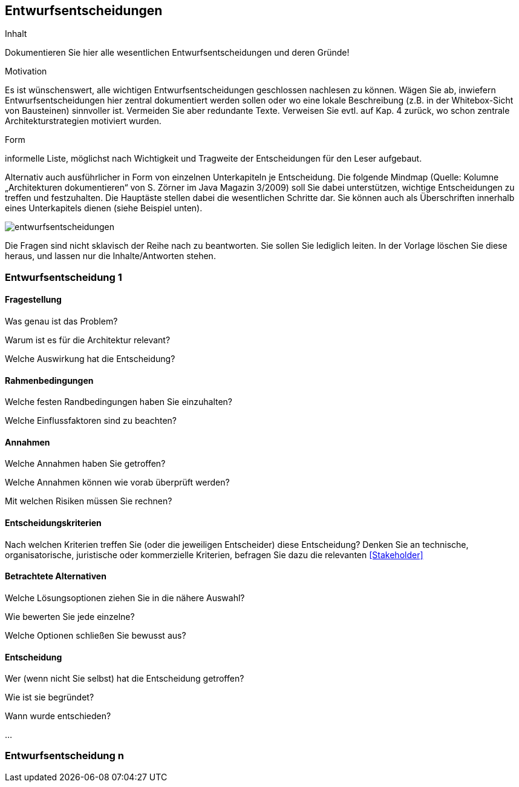 
== Entwurfsentscheidungen

[role="arc42help"]
****
.Inhalt
Dokumentieren Sie hier alle wesentlichen Entwurfsentscheidungen und deren Gründe!

.Motivation
Es ist wünschenswert, alle wichtigen Entwurfsentscheidungen geschlossen nachlesen zu können. Wägen Sie ab, inwiefern Entwurfsentscheidungen hier zentral dokumentiert werden sollen oder wo eine lokale Beschreibung (z.B. in der Whitebox-Sicht von Bausteinen) sinnvoller ist. Vermeiden Sie aber redundante Texte. Verweisen Sie evtl. auf Kap. 4 zurück, wo schon zentrale Architekturstrategien motiviert wurden.

.Form
informelle Liste, möglichst nach Wichtigkeit und Tragweite der Entscheidungen für den Leser aufgebaut.

Alternativ auch ausführlicher in Form von einzelnen Unterkapiteln je Entscheidung. Die folgende Mindmap
(Quelle: Kolumne „Architekturen dokumentieren“ von S. Zörner im Java Magazin 3/2009) soll Sie dabei unterstützen,
wichtige Entscheidungen zu treffen und festzuhalten. Die Hauptäste stellen dabei die wesentlichen Schritte dar.
Sie können auch als Überschriften innerhalb eines Unterkapitels dienen (siehe Beispiel unten).

image:images/entwurfsentscheidungen.png[entwurfsentscheidungen,Entwurfsentscheidungen]

Die Fragen sind nicht sklavisch der Reihe nach zu beantworten. Sie sollen Sie lediglich leiten. In der Vorlage löschen Sie diese heraus, und lassen nur die Inhalte/Antworten stehen.
****

=== Entwurfsentscheidung 1

==== Fragestellung

[role="arc42help"]
****
Was genau ist das Problem?

Warum ist es für die Architektur relevant?

Welche Auswirkung hat die Entscheidung?
****

==== Rahmenbedingungen

[role="arc42help"]
****
Welche festen Randbedingungen haben Sie einzuhalten?

Welche Einflussfaktoren sind zu beachten?
****

==== Annahmen

[role="arc42help"]
****
Welche Annahmen haben Sie getroffen?

Welche Annahmen können wie vorab überprüft werden?

Mit welchen Risiken müssen Sie rechnen?
****

==== Entscheidungskriterien

[role="arc42help"]
****
Nach welchen Kriterien treffen Sie (oder die jeweiligen Entscheider) diese Entscheidung?
Denken Sie an technische, organisatorische, juristische oder kommerzielle Kriterien,
befragen Sie dazu die relevanten <<Stakeholder>>
****

==== Betrachtete Alternativen

[role="arc42help"]
****
Welche Lösungsoptionen ziehen Sie in die nähere Auswahl?

Wie bewerten Sie jede einzelne?

Welche Optionen schließen Sie bewusst aus?
****

==== Entscheidung

[role="arc42help"]
****
Wer (wenn nicht Sie selbst) hat die Entscheidung getroffen?

Wie ist sie begründet?

Wann wurde entschieden?
****

...

=== Entwurfsentscheidung n
